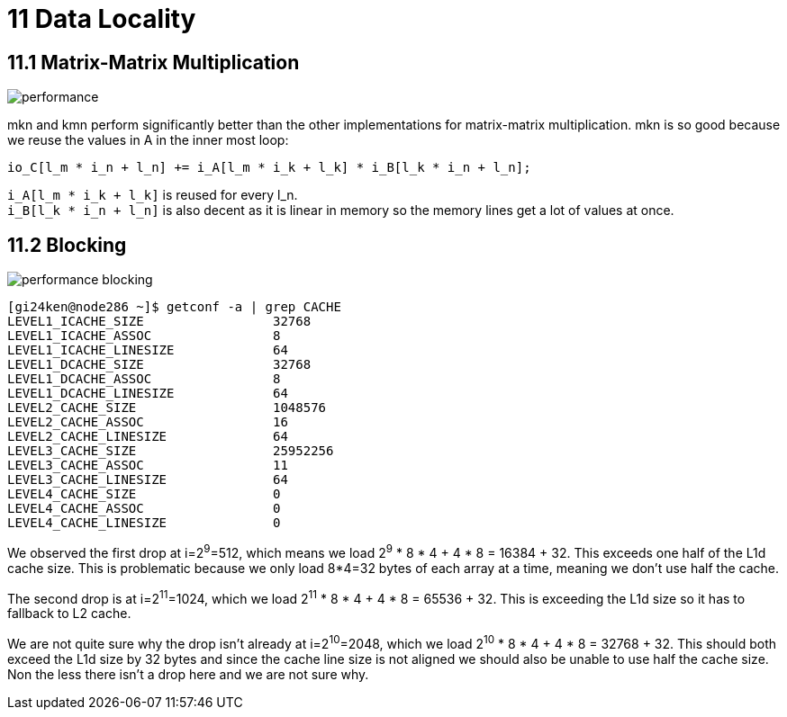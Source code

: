 = 11 Data Locality

== 11.1 Matrix-Matrix Multiplication

image::performance.png[]

mkn and kmn perform significantly better than the other implementations for matrix-matrix multiplication. 
mkn is so good because we reuse the values in A in the inner most loop:

[source,cpp]
io_C[l_m * i_n + l_n] += i_A[l_m * i_k + l_k] * i_B[l_k * i_n + l_n];

`+i_A[l_m * i_k + l_k]+` is reused for every l_n. +
`+i_B[l_k * i_n + l_n]+` is also decent as it is linear in memory so the memory lines get a lot of values at once.

== 11.2 Blocking

image::performance_blocking.png[]

[source,sh]
[gi24ken@node286 ~]$ getconf -a | grep CACHE
LEVEL1_ICACHE_SIZE                 32768
LEVEL1_ICACHE_ASSOC                8
LEVEL1_ICACHE_LINESIZE             64
LEVEL1_DCACHE_SIZE                 32768
LEVEL1_DCACHE_ASSOC                8
LEVEL1_DCACHE_LINESIZE             64
LEVEL2_CACHE_SIZE                  1048576
LEVEL2_CACHE_ASSOC                 16
LEVEL2_CACHE_LINESIZE              64
LEVEL3_CACHE_SIZE                  25952256
LEVEL3_CACHE_ASSOC                 11
LEVEL3_CACHE_LINESIZE              64
LEVEL4_CACHE_SIZE                  0
LEVEL4_CACHE_ASSOC                 0
LEVEL4_CACHE_LINESIZE              0

We observed the first drop at i=2^9^=512, which means we load 2^9^ * 8 * 4 + 4 * 8 = 16384 + 32.
This exceeds one half of the L1d cache size.
This is problematic because we only load 8*4=32 bytes of each array at a time, meaning we don't use half the cache.

The second drop is at i=2^11^=1024, which we load 2^11^ * 8 * 4 + 4 * 8 = 65536 + 32.
This is exceeding the L1d size so it has to fallback to L2 cache.

We are not quite sure why the drop isn't already at i=2^10^=2048, which we load 2^10^ * 8 * 4 + 4 * 8 = 32768 + 32. This should both exceed the L1d size by 32 bytes and since the cache line size is not aligned we should also be unable to use half the cache size. Non the less there isn't a drop here and we are not sure why.
